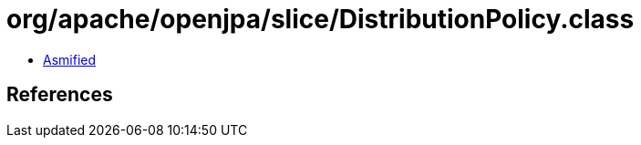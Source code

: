 = org/apache/openjpa/slice/DistributionPolicy.class

 - link:DistributionPolicy-asmified.java[Asmified]

== References

